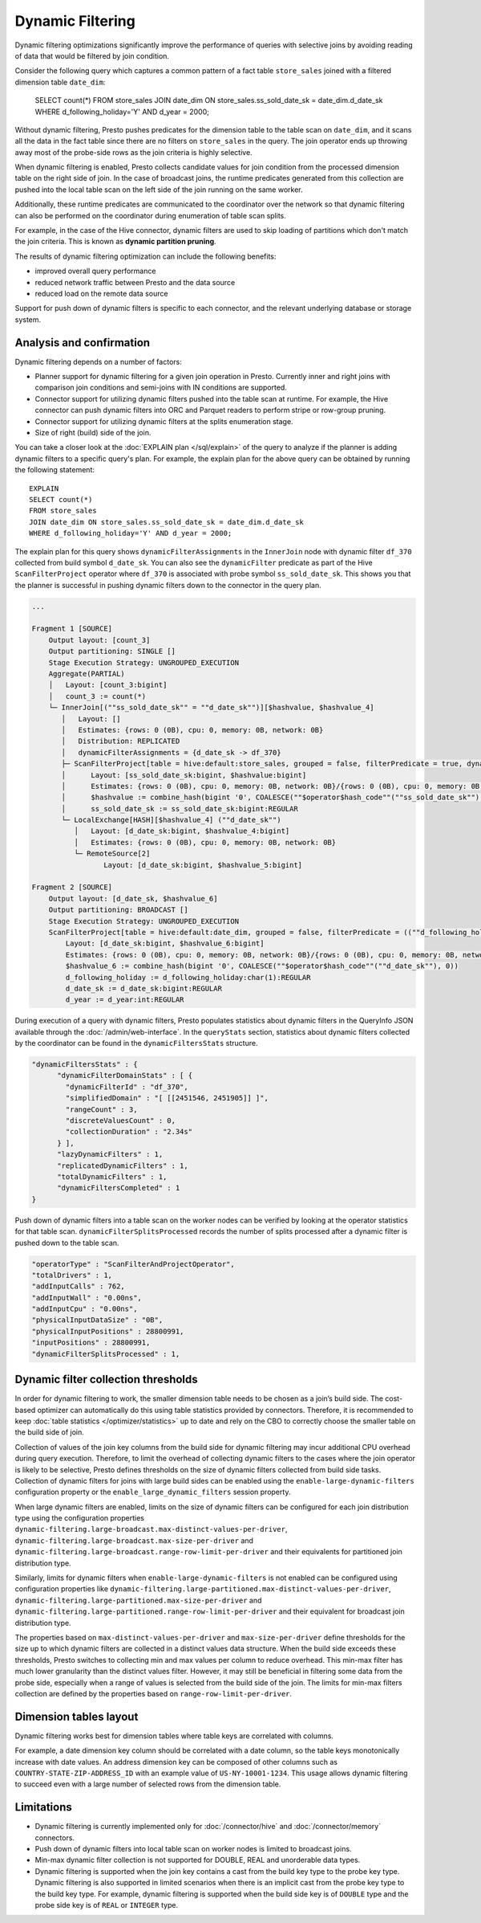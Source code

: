=================
Dynamic Filtering
=================

Dynamic filtering optimizations significantly improve the performance of queries
with selective joins by avoiding reading of data that would be filtered by join condition.

Consider the following query which captures a common pattern of a fact table ``store_sales``
joined with a filtered dimension table ``date_dim``:

    SELECT count(*)
    FROM store_sales
    JOIN date_dim ON store_sales.ss_sold_date_sk = date_dim.d_date_sk
    WHERE d_following_holiday='Y' AND d_year = 2000;

Without dynamic filtering, Presto pushes predicates for the dimension table to the
table scan on ``date_dim``, and it scans all the data in the fact table since there
are no filters on ``store_sales`` in the query. The join operator ends up throwing away
most of the probe-side rows as the join criteria is highly selective.

When dynamic filtering is enabled, Presto collects candidate values for join condition
from the processed dimension table on the right side of join. In the case of broadcast joins,
the runtime predicates generated from this collection are pushed into the local table scan
on the left side of the join running on the same worker.

Additionally, these runtime predicates are communicated to the coordinator over the network
so that dynamic filtering can also be performed on the coordinator during enumeration of
table scan splits.

For example, in the case of the Hive connector, dynamic filters are used
to skip loading of partitions which don't match the join criteria.
This is known as **dynamic partition pruning**.

The results of dynamic filtering optimization can include the following benefits:

* improved overall query performance
* reduced network traffic between Presto and the data source
* reduced load on the remote data source

Support for push down of dynamic filters is specific to each connector,
and the relevant underlying database or storage system.

Analysis and confirmation
-------------------------

Dynamic filtering depends on a number of factors:

* Planner support for dynamic filtering for a given join operation in Presto.
  Currently inner and right joins with comparison join conditions and semi-joins with IN conditions are supported.
* Connector support for utilizing dynamic filters pushed into the table scan at runtime.
  For example, the Hive connector can push dynamic filters into ORC and Parquet readers
  to perform stripe or row-group pruning.
* Connector support for utilizing dynamic filters at the splits enumeration stage.
* Size of right (build) side of the join.

You can take a closer look at the :doc:`EXPLAIN plan </sql/explain>` of the query
to analyze if the planner is adding dynamic filters to a specific query's plan.
For example, the explain plan for the above query can be obtained by running
the following statement::

    EXPLAIN
    SELECT count(*)
    FROM store_sales
    JOIN date_dim ON store_sales.ss_sold_date_sk = date_dim.d_date_sk
    WHERE d_following_holiday='Y' AND d_year = 2000;

The explain plan for this query shows ``dynamicFilterAssignments`` in the
``InnerJoin`` node with dynamic filter ``df_370`` collected from build symbol ``d_date_sk``.
You can also see the ``dynamicFilter`` predicate as part of the Hive ``ScanFilterProject``
operator where ``df_370`` is associated with probe symbol ``ss_sold_date_sk``.
This shows you that the planner is successful in pushing dynamic filters
down to the connector in the query plan.

.. code-block:: none

    ...

    Fragment 1 [SOURCE]
        Output layout: [count_3]
        Output partitioning: SINGLE []
        Stage Execution Strategy: UNGROUPED_EXECUTION
        Aggregate(PARTIAL)
        │   Layout: [count_3:bigint]
        │   count_3 := count(*)
        └─ InnerJoin[(""ss_sold_date_sk"" = ""d_date_sk"")][$hashvalue, $hashvalue_4]
           │   Layout: []
           │   Estimates: {rows: 0 (0B), cpu: 0, memory: 0B, network: 0B}
           │   Distribution: REPLICATED
           │   dynamicFilterAssignments = {d_date_sk -> df_370}
           ├─ ScanFilterProject[table = hive:default:store_sales, grouped = false, filterPredicate = true, dynamicFilter = {""ss_sold_date_sk"" = #df_370}]
           │      Layout: [ss_sold_date_sk:bigint, $hashvalue:bigint]
           │      Estimates: {rows: 0 (0B), cpu: 0, memory: 0B, network: 0B}/{rows: 0 (0B), cpu: 0, memory: 0B, network: 0B}/{rows: 0 (0B), cpu: 0, memory: 0B, network: 0B}
           │      $hashvalue := combine_hash(bigint '0', COALESCE(""$operator$hash_code""(""ss_sold_date_sk""), 0))
           │      ss_sold_date_sk := ss_sold_date_sk:bigint:REGULAR
           └─ LocalExchange[HASH][$hashvalue_4] (""d_date_sk"")
              │   Layout: [d_date_sk:bigint, $hashvalue_4:bigint]
              │   Estimates: {rows: 0 (0B), cpu: 0, memory: 0B, network: 0B}
              └─ RemoteSource[2]
                     Layout: [d_date_sk:bigint, $hashvalue_5:bigint]

    Fragment 2 [SOURCE]
        Output layout: [d_date_sk, $hashvalue_6]
        Output partitioning: BROADCAST []
        Stage Execution Strategy: UNGROUPED_EXECUTION
        ScanFilterProject[table = hive:default:date_dim, grouped = false, filterPredicate = ((""d_following_holiday"" = CAST('Y' AS char(1))) AND (""d_year"" = 2000))]
            Layout: [d_date_sk:bigint, $hashvalue_6:bigint]
            Estimates: {rows: 0 (0B), cpu: 0, memory: 0B, network: 0B}/{rows: 0 (0B), cpu: 0, memory: 0B, network: 0B}/{rows: 0 (0B), cpu: 0, memory: 0B, network: 0B}
            $hashvalue_6 := combine_hash(bigint '0', COALESCE(""$operator$hash_code""(""d_date_sk""), 0))
            d_following_holiday := d_following_holiday:char(1):REGULAR
            d_date_sk := d_date_sk:bigint:REGULAR
            d_year := d_year:int:REGULAR


During execution of a query with dynamic filters, Presto populates statistics
about dynamic filters in the QueryInfo JSON available through the
:doc:`/admin/web-interface`.
In the ``queryStats`` section, statistics about dynamic filters collected
by the coordinator can be found in the ``dynamicFiltersStats`` structure.

.. code-block:: none

    "dynamicFiltersStats" : {
          "dynamicFilterDomainStats" : [ {
            "dynamicFilterId" : "df_370",
            "simplifiedDomain" : "[ [[2451546, 2451905]] ]",
            "rangeCount" : 3,
            "discreteValuesCount" : 0,
            "collectionDuration" : "2.34s"
          } ],
          "lazyDynamicFilters" : 1,
          "replicatedDynamicFilters" : 1,
          "totalDynamicFilters" : 1,
          "dynamicFiltersCompleted" : 1
    }

Push down of dynamic filters into a table scan on the worker nodes can be
verified by looking at the operator statistics for that table scan.
``dynamicFilterSplitsProcessed`` records the number of splits
processed after a dynamic filter is pushed down to the table scan.

.. code-block:: none

    "operatorType" : "ScanFilterAndProjectOperator",
    "totalDrivers" : 1,
    "addInputCalls" : 762,
    "addInputWall" : "0.00ns",
    "addInputCpu" : "0.00ns",
    "physicalInputDataSize" : "0B",
    "physicalInputPositions" : 28800991,
    "inputPositions" : 28800991,
    "dynamicFilterSplitsProcessed" : 1,

Dynamic filter collection thresholds
------------------------------------

In order for dynamic filtering to work, the smaller dimension table
needs to be chosen as a join’s build side. The cost-based optimizer can automatically
do this using table statistics provided by connectors. Therefore, it is recommended
to keep :doc:`table statistics </optimizer/statistics>` up to date and rely on the
CBO to correctly choose the smaller table on the build side of join.

Collection of values of the join key columns from the build side for
dynamic filtering may incur additional CPU overhead during query execution.
Therefore, to limit the overhead of collecting dynamic filters
to the cases where the join operator is likely to be selective,
Presto defines thresholds on the size of dynamic filters collected from build side tasks.
Collection of dynamic filters for joins with large build sides can be enabled
using the ``enable-large-dynamic-filters`` configuration property or the
``enable_large_dynamic_filters`` session property.

When large dynamic filters are enabled, limits on the size of dynamic filters can
be configured for each join distribution type using the configuration properties
``dynamic-filtering.large-broadcast.max-distinct-values-per-driver``,
``dynamic-filtering.large-broadcast.max-size-per-driver`` and
``dynamic-filtering.large-broadcast.range-row-limit-per-driver`` and their
equivalents for partitioned join distribution type.

Similarly, limits for dynamic filters when ``enable-large-dynamic-filters``
is not enabled can be configured using configuration properties like
``dynamic-filtering.large-partitioned.max-distinct-values-per-driver``,
``dynamic-filtering.large-partitioned.max-size-per-driver`` and
``dynamic-filtering.large-partitioned.range-row-limit-per-driver`` and their
equivalent for broadcast join distribution type.

The properties based on ``max-distinct-values-per-driver`` and ``max-size-per-driver``
define thresholds for the size up to which dynamic filters are collected in a
distinct values data structure. When the build side exceeds these thresholds,
Presto switches to collecting min and max values per column to reduce overhead.
This min-max filter has much lower granularity than the distinct values filter.
However, it may still be beneficial in filtering some data from the probe side,
especially when a range of values is selected from the build side of the join.
The limits for min-max filters collection are defined by the properties
based on ``range-row-limit-per-driver``.

Dimension tables layout
-----------------------

Dynamic filtering works best for dimension tables where
table keys are correlated with columns.

For example, a date dimension key column should be correlated with a date column,
so the table keys monotonically increase with date values.
An address dimension key can be composed of other columns such as
``COUNTRY-STATE-ZIP-ADDRESS_ID`` with an example value of ``US-NY-10001-1234``.
This usage allows dynamic filtering to succeed even with a large number
of selected rows from the dimension table.

Limitations
-----------

* Dynamic filtering is currently implemented only for :doc:`/connector/hive` and :doc:`/connector/memory` connectors.
* Push down of dynamic filters into local table scan on worker nodes is limited to broadcast joins.
* Min-max dynamic filter collection is not supported for DOUBLE, REAL and unorderable data types.
* Dynamic filtering is supported when the join key contains a cast from the build key type to the
  probe key type. Dynamic filtering is also supported in limited scenarios when there is an implicit
  cast from the probe key type to the build key type. For example, dynamic filtering is supported when
  the build side key is of ``DOUBLE`` type and the probe side key is of ``REAL`` or ``INTEGER`` type.
